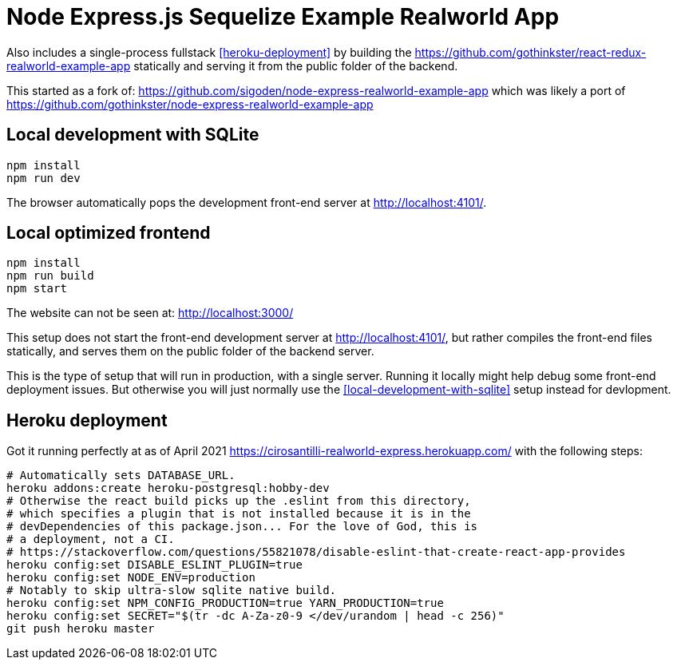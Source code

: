 = Node Express.js Sequelize Example Realworld App

Also includes a single-process fullstack <<heroku-deployment>> by building the https://github.com/gothinkster/react-redux-realworld-example-app statically and serving it from the public folder of the backend.

This started as a fork of: https://github.com/sigoden/node-express-realworld-example-app which was likely a port of https://github.com/gothinkster/node-express-realworld-example-app

== Local development with SQLite

.....
npm install
npm run dev
.....

The browser automatically pops the development front-end server at http://localhost:4101/[].

== Local optimized frontend

.....
npm install
npm run build
npm start
.....

The website can not be seen at: http://localhost:3000/

This setup does not start the front-end development server at http://localhost:4101/[], but rather compiles the front-end files statically, and serves them on the public folder of the backend server.

This is the type of setup that will run in production, with a single server. Running it locally might help debug some front-end deployment issues. But otherwise you will just normally use the <<local-development-with-sqlite>> setup instead for devlopment.

== Heroku deployment

Got it running perfectly at as of April 2021 https://cirosantilli-realworld-express.herokuapp.com/ with the following steps:

....
# Automatically sets DATABASE_URL.
heroku addons:create heroku-postgresql:hobby-dev
# Otherwise the react build picks up the .eslint from this directory,
# which specifies a plugin that is not installed because it is in the
# devDependencies of this package.json... For the love of God, this is
# a deployment, not a CI.
# https://stackoverflow.com/questions/55821078/disable-eslint-that-create-react-app-provides
heroku config:set DISABLE_ESLINT_PLUGIN=true
heroku config:set NODE_ENV=production
# Notably to skip ultra-slow sqlite native build.
heroku config:set NPM_CONFIG_PRODUCTION=true YARN_PRODUCTION=true
heroku config:set SECRET="$(tr -dc A-Za-z0-9 </dev/urandom | head -c 256)"
git push heroku master
....

